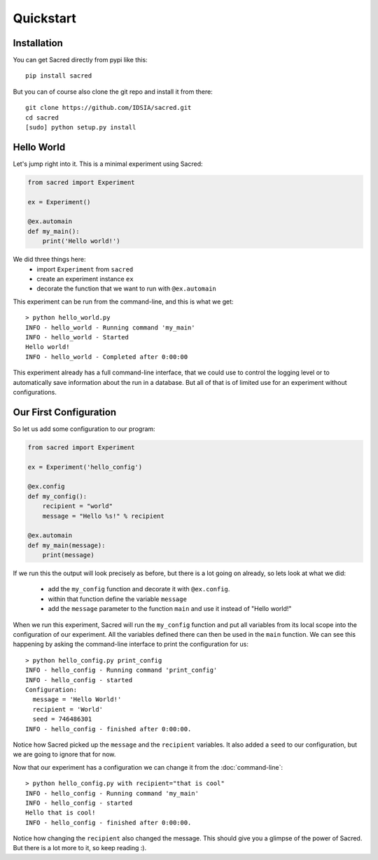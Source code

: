 Quickstart
**********

Installation
============
You can get Sacred directly from pypi like this::

    pip install sacred

But you can of course also clone the git repo and install it from there::

    git clone https://github.com/IDSIA/sacred.git
    cd sacred
    [sudo] python setup.py install

Hello World
===========
Let's jump right into it. This is a minimal experiment using Sacred:

.. code-block:: python

    from sacred import Experiment

    ex = Experiment()

    @ex.automain
    def my_main():
        print('Hello world!')

We did three things here:
  - import ``Experiment`` from ``sacred``
  - create an experiment instance ``ex``
  - decorate the function that we want to run with ``@ex.automain``

This experiment can be run from the command-line, and this is what we get::

    > python hello_world.py
    INFO - hello_world - Running command 'my_main'
    INFO - hello_world - Started
    Hello world!
    INFO - hello_world - Completed after 0:00:00


This experiment already has a full command-line interface, that we could use
to control the logging level or to automatically save information about the run
in a database. But all of that is of limited use for an experiment without
configurations.

Our First Configuration
=======================

So let us add some configuration to our program:

.. code-block:: python

    from sacred import Experiment

    ex = Experiment('hello_config')

    @ex.config
    def my_config():
        recipient = "world"
        message = "Hello %s!" % recipient

    @ex.automain
    def my_main(message):
        print(message)

If we run this the output will look precisely as before, but there is a lot
going on already, so lets look at what we did:

  - add the ``my_config`` function and decorate it with ``@ex.config``.
  - within that function define the variable ``message``
  - add the ``message`` parameter to the function ``main`` and use it instead of "Hello world!"

When we run this experiment, Sacred will run the ``my_config`` function  and
put all variables from its local scope into the configuration of our experiment.
All the variables defined there can then be used in the ``main`` function. We can see
this happening by asking the command-line interface to print the configuration
for us::

    > python hello_config.py print_config
    INFO - hello_config - Running command 'print_config'
    INFO - hello_config - started
    Configuration:
      message = 'Hello World!'
      recipient = 'World'
      seed = 746486301
    INFO - hello_config - finished after 0:00:00.

Notice how Sacred picked up the ``message`` and the ``recipient`` variables.
It also added a ``seed`` to our configuration, but we are going to ignore that
for now.

Now that our experiment has a configuration we can change it from the
:doc:`command-line`::

    > python hello_config.py with recipient="that is cool"
    INFO - hello_config - Running command 'my_main'
    INFO - hello_config - started
    Hello that is cool!
    INFO - hello_config - finished after 0:00:00.

Notice how changing the ``recipient`` also changed the message. This should give
you a glimpse of the power of Sacred. But there is a lot more to it, so keep reading :).
